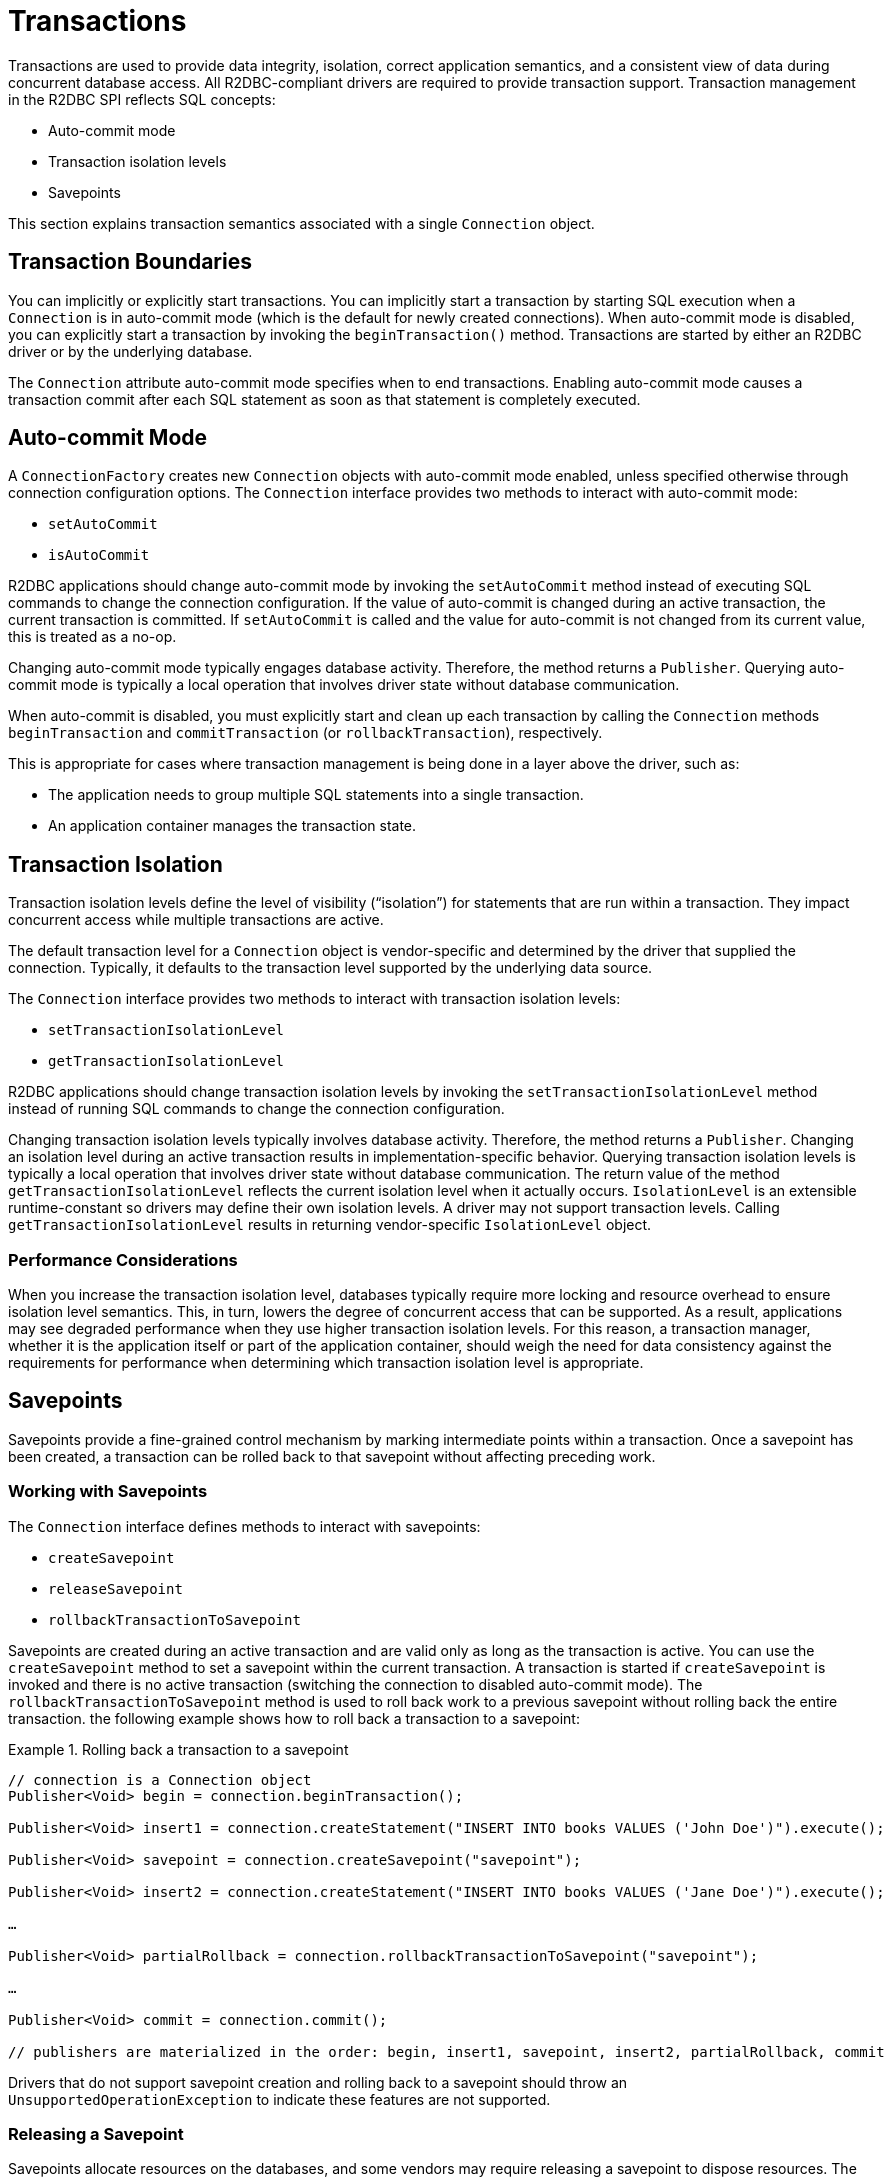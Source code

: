 [[transactions]]
= Transactions

Transactions are used to provide data integrity, isolation, correct application semantics, and a consistent view of data during concurrent database access.
All R2DBC-compliant drivers are required to provide transaction support.
Transaction management in the R2DBC SPI reflects SQL concepts:

* Auto-commit mode
* Transaction isolation levels
* Savepoints

This section explains transaction semantics associated with a single `Connection` object.

[[transactions.boundaries]]
== Transaction Boundaries

You can implicitly or explicitly start transactions.
You can implicitly start a transaction by starting SQL execution when a `Connection` is in auto-commit mode (which is the default for newly created connections).
When auto-commit mode is disabled, you can explicitly start a transaction by invoking the `beginTransaction()` method.
Transactions are started by either an R2DBC driver or by the underlying database.

The `Connection` attribute auto-commit mode specifies when to end transactions.
Enabling auto-commit mode causes a transaction commit after each SQL statement as soon as that statement is completely executed.

[[transactions.auto-commit]]
== Auto-commit Mode

A `ConnectionFactory` creates new `Connection` objects with auto-commit mode enabled, unless specified otherwise through connection configuration options.
The `Connection` interface provides two methods to interact with auto-commit mode:

* `setAutoCommit`
* `isAutoCommit`

R2DBC applications should change auto-commit mode by invoking the `setAutoCommit` method instead of executing SQL commands to change the connection configuration.
If the value of auto-commit is changed during an active transaction, the current transaction is committed.
If `setAutoCommit` is called and the value for auto-commit is not changed from its current value, this is treated as a no-op.

Changing auto-commit mode typically engages database activity.
Therefore, the method returns a `Publisher`.
Querying auto-commit mode is typically a local operation that involves driver state without database communication.

When auto-commit is disabled, you must explicitly start and clean up each transaction by calling the `Connection` methods `beginTransaction` and `commitTransaction` (or `rollbackTransaction`), respectively.

This is appropriate for cases where transaction management is being done in a layer above the driver, such as:

* The application needs to group multiple SQL statements into a single transaction.
* An application container manages the transaction state.

[[transactions.isolation]]
== Transaction Isolation

Transaction isolation levels define the level of visibility ("`isolation`") for statements that are run within a transaction.
They impact concurrent access while multiple transactions are active.

The default transaction level for a `Connection` object is vendor-specific and determined by the driver that supplied the connection.
Typically, it defaults to the transaction level supported by the underlying data source.

The `Connection` interface provides two methods to interact with transaction isolation levels:

* `setTransactionIsolationLevel`
* `getTransactionIsolationLevel`

R2DBC applications should change transaction isolation levels by invoking the `setTransactionIsolationLevel` method instead of running SQL commands to change the connection configuration.

Changing transaction isolation levels typically involves database activity.
Therefore, the method returns a `Publisher`.
Changing an isolation level during an active transaction results in implementation-specific behavior.
Querying transaction isolation levels is typically a local operation that involves driver state without database communication.
The return value of the method `getTransactionIsolationLevel` reflects the current isolation level when it actually occurs.
`IsolationLevel` is an extensible runtime-constant so drivers may define their own isolation levels.
A driver may not support transaction levels.
Calling `getTransactionIsolationLevel` results in returning vendor-specific `IsolationLevel` object.

=== Performance Considerations

When you increase the transaction isolation level, databases typically require more locking and resource overhead to ensure isolation level semantics.
This, in turn, lowers the degree of concurrent access that can be supported.
As a result, applications may see degraded performance when they use higher transaction isolation levels.
For this reason, a transaction manager, whether it is the application itself or part of the application container, should weigh the need for data consistency against the requirements for performance when determining which transaction isolation level is appropriate.

[[transactions.savepoints]]
== Savepoints

Savepoints provide a fine-grained control mechanism by marking intermediate points within a transaction.
Once a savepoint has been created, a transaction can be rolled back to that savepoint without affecting preceding work.

=== Working with Savepoints

The `Connection` interface defines methods to interact with savepoints:

* `createSavepoint`
* `releaseSavepoint`
* `rollbackTransactionToSavepoint`

Savepoints are created during an active transaction and are valid only as long as the transaction is active.
You can use the `createSavepoint` method to set a savepoint within the current transaction.
A transaction is started if `createSavepoint` is invoked and there is no active transaction (switching the connection to disabled auto-commit mode).
The `rollbackTransactionToSavepoint` method is used to roll back work to a previous savepoint without rolling back the entire transaction.
the following example shows how to roll back a transaction to a savepoint:

.Rolling back a transaction to a savepoint
====
[source,java]
----
// connection is a Connection object
Publisher<Void> begin = connection.beginTransaction();

Publisher<Void> insert1 = connection.createStatement("INSERT INTO books VALUES ('John Doe')").execute();

Publisher<Void> savepoint = connection.createSavepoint("savepoint");

Publisher<Void> insert2 = connection.createStatement("INSERT INTO books VALUES ('Jane Doe')").execute();

…

Publisher<Void> partialRollback = connection.rollbackTransactionToSavepoint("savepoint");

…

Publisher<Void> commit = connection.commit();

// publishers are materialized in the order: begin, insert1, savepoint, insert2, partialRollback, commit
----
====

Drivers that do not support savepoint creation and rolling back to a savepoint should throw an `UnsupportedOperationException` to indicate these features are not supported.

<<<

=== Releasing a Savepoint

Savepoints allocate resources on the databases, and some vendors may require releasing a savepoint to dispose resources.
The `Connection` interface  defines the `releaseSavepoint` method to release savepoints that are no longer needed.

Savepoints that were created during a transaction are released and are invalidated when the transaction is committed or when the entire transaction is rolled back.
Rolling a transaction back to a savepoint automatically releases it. A rollback also invalidates any other savepoints that were created after the savepoint in question.

Calling `releaseSavepoint` for drivers that do not support savepoint release results in a no-op.
